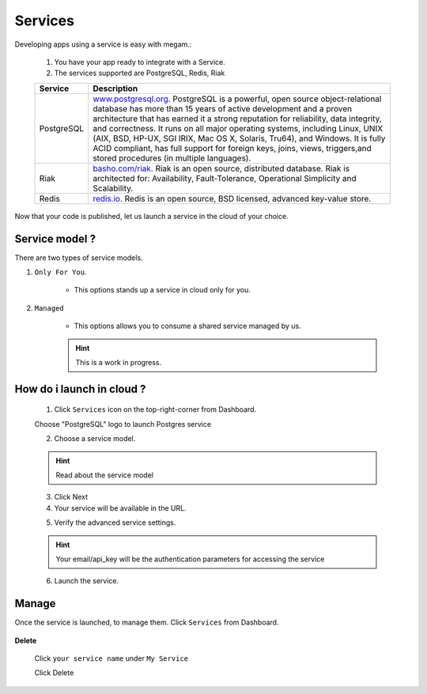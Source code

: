 #####################
Services
#####################


Developing apps using a service is easy with megam.:

   1. You have your app ready to integrate with a Service. 
  
   2. The services supported are PostgreSQL, Redis, Riak
   
   +------------------------+-----------------------------------------------------------------------+
   | Service                | Description                                                           |
   |                        |                                                                       |
   +========================+=======================================================================+
   | PostgreSQL             | `www.postgresql.org <http://www.postgresql.org>`_.                    |
   |	                    | PostgreSQL is a powerful, open source object-relational database      |
   |                        | has more than 15 years of active development and a proven             | 
   |                        | architecture that has earned it a strong reputation for reliability,  | 
   |                        | data integrity, and correctness. It runs on all major operating       |     
   |                        | systems, including Linux, UNIX (AIX, BSD, HP-UX, SGI IRIX, Mac OS X,  | 
   |                        | Solaris, Tru64), and Windows.                                         | 
   |                        | It is fully ACID compliant, has full support for foreign keys,        | 
   |                        | joins, views, triggers,and stored procedures (in multiple languages). | 
   +------------------------+-----------------------------------------------------------------------+
   | Riak                   | `basho.com/riak <http://basho.com/riak>`_.                            |
   |                        | Riak is an open source, distributed database. Riak is architected     |
   |                        | for: Availability, Fault-Tolerance, Operational Simplicity and        |
   |                        | Scalability.                                                          |
   +------------------------+-----------------------------------------------------------------------+
   | Redis                  | `redis.io <http://redis.io>`_.                                        |
   |                        | Redis is an open source, BSD licensed, advanced key-value store.      |
   +------------------------+-----------------------------------------------------------------------+
   

Now that your code is published, let us launch a service in the cloud of your choice. 


Service model ?
============================

There are two types of service models.

.. image:: _static/images/servicemodel.png


1. ``Only For You``.

 	* This options stands up a service in cloud only for you. 
 		       
 		
2. ``Managed``
   
 	* This options allows you to consume a shared service managed by us. 
 		
 	.. hint:: This is a work in progress.  
          

How do i launch in cloud ?
============================

   1. Click ``Services`` icon on the top-right-corner from Dashboard.
   
   Choose "PostgreSQL" logo to launch Postgres service 

   .. image:: _static/images/services1.png
 		       
 		
   2. Choose a service model. 
   
   .. hint:: Read about the service model    
          
   .. image:: _static/images/servicemodel.png
          
   3. Click Next 
          
   4. Your service will be available in the URL.     
          
   .. image:: _static/images/servicestep2url.png
          

   5. Verify the advanced service settings.
   
   .. hint:: Your email/api_key will be the authentication parameters for accessing the service
   
   .. image:: _static/images/serviceadvanced.png    

   6. Launch the service. 

 

Manage
============================

Once the service is launched, to manage them.   Click ``Services`` from Dashboard.

  .. image:: _static/images/myservicesusage.png
 		
 		   
**Delete**  		
 		
 Click ``your service name`` under ``My Service``
             
 Click Delete         
  

